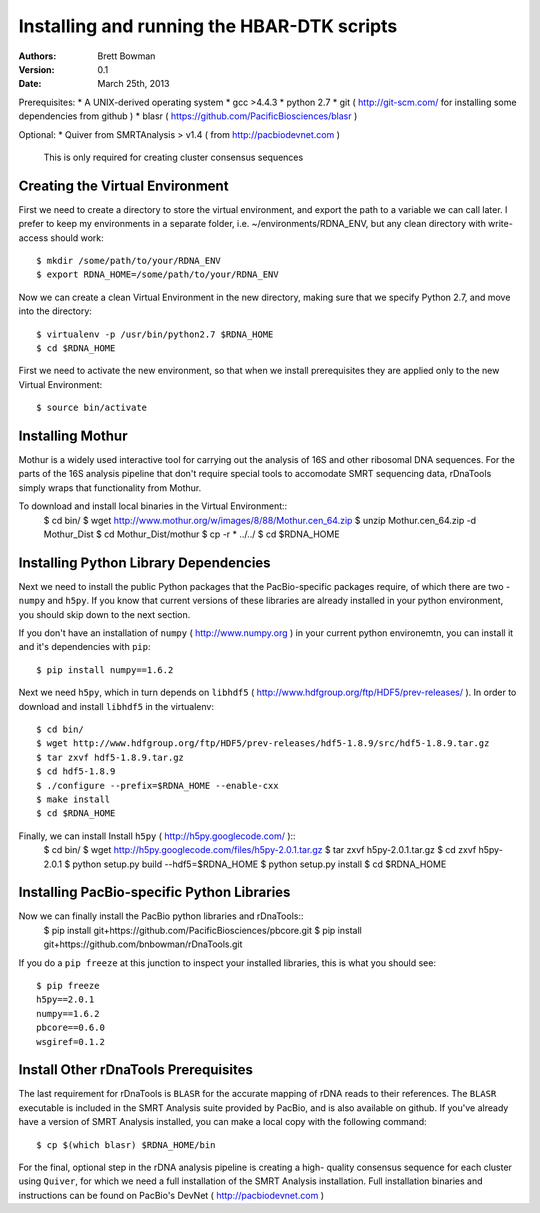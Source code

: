Installing and running the HBAR-DTK scripts
===========================================

:Authors: Brett Bowman

:Version: 0.1

:Date: March 25th, 2013


Prerequisites:
* A UNIX-derived operating system
* gcc >4.4.3
* python 2.7
* git ( http://git-scm.com/ for installing some dependencies from github )
* blasr ( https://github.com/PacificBiosciences/blasr )

Optional:
* Quiver from SMRTAnalysis > v1.4 ( from http://pacbiodevnet.com ) 
  This is only required for creating cluster consensus sequences

Creating the Virtual Environment
--------------------------------

First we need to create a directory to store the virtual environment, and
export the path to a variable we can call later.  I prefer to keep my 
environments in a separate folder, i.e. ~/environments/RDNA_ENV, but
any clean directory with write-access should work::
    $ mkdir /some/path/to/your/RDNA_ENV
    $ export RDNA_HOME=/some/path/to/your/RDNA_ENV

Now we can create a clean Virtual Environment in the new directory, making
sure that we specify Python 2.7, and move into the directory::
    $ virtualenv -p /usr/bin/python2.7 $RDNA_HOME
    $ cd $RDNA_HOME

First we need to activate the new environment, so that when we install 
prerequisites they are applied only to the new Virtual Environment::
    $ source bin/activate

Installing Mothur
-----------------

Mothur is a widely used interactive tool for carrying out the analysis of
16S and other ribosomal DNA sequences.  For the parts of the 16S analysis
pipeline that don't require special tools to accomodate SMRT sequencing
data, rDnaTools simply wraps that functionality from Mothur.

To download and install local binaries in the Virtual Environment::
    $ cd bin/
    $ wget http://www.mothur.org/w/images/8/88/Mothur.cen_64.zip
    $ unzip Mothur.cen_64.zip -d Mothur_Dist
    $ cd Mothur_Dist/mothur
    $ cp -r * ../../
    $ cd $RDNA_HOME

Installing Python Library Dependencies
--------------------------------------

Next we need to install the public Python packages that the PacBio-specific 
packages require, of which there are two - ``numpy`` and ``h5py``.  If you 
know that current versions of these libraries are already installed in your
python environment, you should skip down to the next section.

If you don't have an installation of ``numpy`` ( http://www.numpy.org ) in
your current python environemtn, you can install it and it's dependencies 
with ``pip``::
    $ pip install numpy==1.6.2

Next we need ``h5py``, which in turn depends on ``libhdf5`` 
( http://www.hdfgroup.org/ftp/HDF5/prev-releases/ ).  In order to download 
and install ``libhdf5`` in the virtualenv::
    $ cd bin/
    $ wget http://www.hdfgroup.org/ftp/HDF5/prev-releases/hdf5-1.8.9/src/hdf5-1.8.9.tar.gz
    $ tar zxvf hdf5-1.8.9.tar.gz
    $ cd hdf5-1.8.9
    $ ./configure --prefix=$RDNA_HOME --enable-cxx
    $ make install
    $ cd $RDNA_HOME

Finally, we can install Install ``h5py`` ( http://h5py.googlecode.com/ )::
    $ cd bin/
    $ wget http://h5py.googlecode.com/files/h5py-2.0.1.tar.gz
    $ tar zxvf h5py-2.0.1.tar.gz
    $ cd zxvf h5py-2.0.1
    $ python setup.py build --hdf5=$RDNA_HOME
    $ python setup.py install
    $ cd $RDNA_HOME

Installing PacBio-specific Python Libraries
-------------------------------------------

Now we can finally install the PacBio python libraries and rDnaTools::
    $ pip install git+https://github.com/PacificBiosciences/pbcore.git
    $ pip install git+https://github.com/bnbowman/rDnaTools.git

If you do a ``pip freeze`` at this junction to inspect your installed libraries,
this is what you should see::
    $ pip freeze
    h5py==2.0.1
    numpy==1.6.2
    pbcore==0.6.0
    wsgiref=0.1.2

Install Other rDnaTools Prerequisites
-------------------------------------

The last requirement for rDnaTools is ``BLASR`` for the accurate mapping of
rDNA reads to their references.  The ``BLASR`` executable is included in the 
SMRT Analysis suite provided by PacBio, and  is also available on github. 
If you've already have a version of SMRT Analysis installed, you can make a 
local copy with the following command::
    $ cp $(which blasr) $RDNA_HOME/bin

For the final, optional step in the rDNA analysis pipeline is creating a high-
quality consensus sequence for each cluster using ``Quiver``, for which we need
a full installation of the SMRT Analysis installation.  Full installation
binaries and instructions can be found on PacBio's DevNet 
( http://pacbiodevnet.com )
